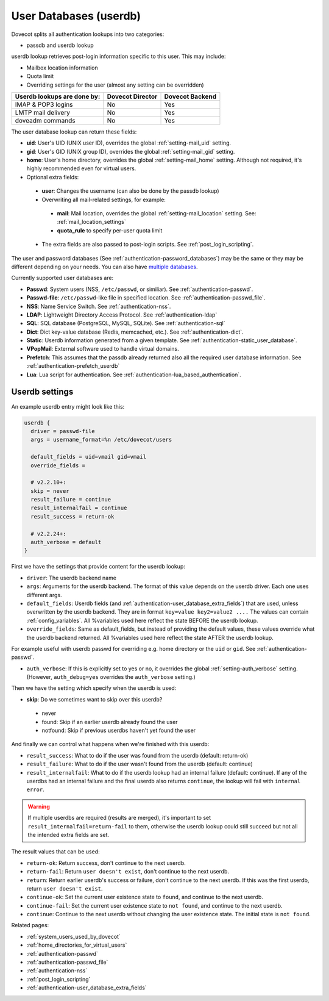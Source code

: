 .. _authentication-user_database:

=============================
User Databases (userdb)
=============================

Dovecot splits all authentication lookups into two categories:

* passdb and userdb lookup

userdb lookup retrieves post-login information specific to this user. This may
include:

* Mailbox location information
* Quota limit
* Overriding settings for the user (almost any setting can be overridden)

===========================   ================   ===============
Userdb lookups are done by:   Dovecot Director   Dovecot Backend
===========================   ================   ===============
IMAP & POP3 logins            No                 Yes
LMTP mail delivery            No                 Yes
doveadm commands              No                 Yes
===========================   ================   ===============

The user database lookup can return these fields:

* **uid**: User's UID (UNIX user ID), overrides the global :ref:`setting-mail_uid`
  setting.
* **gid**: User's GID (UNIX group ID), overrides the global :ref:`setting-mail_gid`
  setting.
* **home**: User's home directory, overrides the global :ref:`setting-mail_home` setting.
  Although not required, it's highly recommended even for virtual users.
* Optional extra fields:

 * **user**: Changes the username (can also be done by the passdb lookup)
 * Overwriting all mail-related settings, for example:

  * **mail**: Mail location, overrides the global :ref:`setting-mail_location` setting.
    See: :ref:`mail_location_settings`
  * **quota_rule** to specify per-user quota limit

 * The extra fields are also passed to post-login scripts. See
   :ref:`post_login_scripting`.

The user and password databases (See :ref:`authentication-password_databases`) may be
the same or they may be different depending on your needs. You can also have
`multiple databases
<https://wiki.dovecot.org/Authentication/MultipleDatabases>`_.

Currently supported user databases are:

* **Passwd**: System users (NSS, ``/etc/passwd``, or similiar). See
  :ref:`authentication-passwd`.
* **Passwd-file**: ``/etc/passwd``-like file in specified location. See
  :ref:`authentication-passwd_file`.
* **NSS**: Name Service Switch. See :ref:`authentication-nss`.
* **LDAP**: Lightweight Directory Access Protocol. See :ref:`authentication-ldap`
* **SQL**: SQL database (PostgreSQL, MySQL, SQLite). See :ref:`authentication-sql`
* **Dict**: Dict key-value database (Redis, memcached, etc.). See :ref:`authentication-dict`.
* **Static**: Userdb information generated from a given template. See :ref:`authentication-static_user_database`.
* **VPopMail**: External software used to handle virtual domains.
* **Prefetch**: This assumes that the passdb already returned also all the
  required user database information. See :ref:`authentication-prefetch_userdb`
* **Lua**: Lua script for authentication. See :ref:`authentication-lua_based_authentication`.

  .. versionadded:: v2.3.0

Userdb settings
================

An example userdb entry might look like this:

.. code-block:: none

  userdb {
    driver = passwd-file
    args = username_format=%n /etc/dovecot/users

    default_fields = uid=vmail gid=vmail
    override_fields =

    # v2.2.10+:
    skip = never
    result_failure = continue
    result_internalfail = continue
    result_success = return-ok

    # v2.2.24+:
    auth_verbose = default
  }

First we have the settings that provide content for the userdb lookup:

* ``driver``: The userdb backend name
* ``args``: Arguments for the userdb backend. The format of this value depends
  on the userdb driver. Each one uses different args.
* ``default_fields``: Userdb fields (and :ref:`authentication-user_database_extra_fields`)
  that are used, unless overwritten by the userdb backend. They are in format
  ``key=value key2=value2 ....`` The values can contain :ref:`config_variables`.
  All %variables used here reflect the state BEFORE the userdb lookup.
* ``override_fields``: Same as default_fields, but instead of providing the
  default values, these values override what the userdb backend returned.
  All %variables used here reflect the state AFTER the userdb lookup.

For example useful with userdb passwd for overriding e.g. home directory or the
``uid`` or ``gid``. See :ref:`authentication-passwd`.

.. versionadded:: v2.2.24

* ``auth_verbose``: If this is explicitly set to yes or no, it overrides the
  global :ref:`setting-auth_verbose` setting. (However, ``auth_debug=yes`` overrides the
  ``auth_verbose`` setting.)

.. versionadded:: v2.2.10

Then we have the setting which specify when the userdb is used:

* **skip**: Do we sometimes want to skip over this userdb?

 * never
 * found: Skip if an earlier userdb already found the user
 * notfound: Skip if previous userdbs haven't yet found the user

And finally we can control what happens when we're finished with this userdb:

.. versionadded:: v2.2.10

* ``result_success``: What to do if the user was found from the userdb
  (default: return-ok)
* ``result_failure``: What to do if the user wasn't found from the userdb
  (default: continue)
* ``result_internalfail``: What to do if the userdb lookup had an internal
  failure (default: continue). If any of the userdbs had an internal failure
  and the final userdb also returns ``continue``, the lookup will fail with
  ``internal error``.

.. WARNING:: If multiple userdbs are required (results are merged), it's
             important to set ``result_internalfail=return-fail`` to them,
             otherwise the userdb lookup could still succeed but not all the
             intended extra fields are set.

The result values that can be used:

* ``return-ok``: Return success, don't continue to the next userdb.
* ``return-fail``: Return ``user doesn't exist``, don't continue to the next
  userdb.
* ``return``: Return earlier userdb's success or failure, don't continue to the
  next userdb. If this was the first userdb, return ``user doesn't exist``.
* ``continue-ok``: Set the current user existence state to ``found``, and
  continue to the next userdb.
* ``continue-fail``: Set the current user existence state to ``not found``, and
  continue to the next userdb.
* ``continue``: Continue to the next userdb without changing the user existence
  state. The initial state is ``not found``.

Related pages:

* :ref:`system_users_used_by_dovecot`
* :ref:`home_directories_for_virtual_users`
* :ref:`authentication-passwd`
* :ref:`authentication-passwd_file`
* :ref:`authentication-nss`
* :ref:`post_login_scripting`
* :ref:`authentication-user_database_extra_fields`
